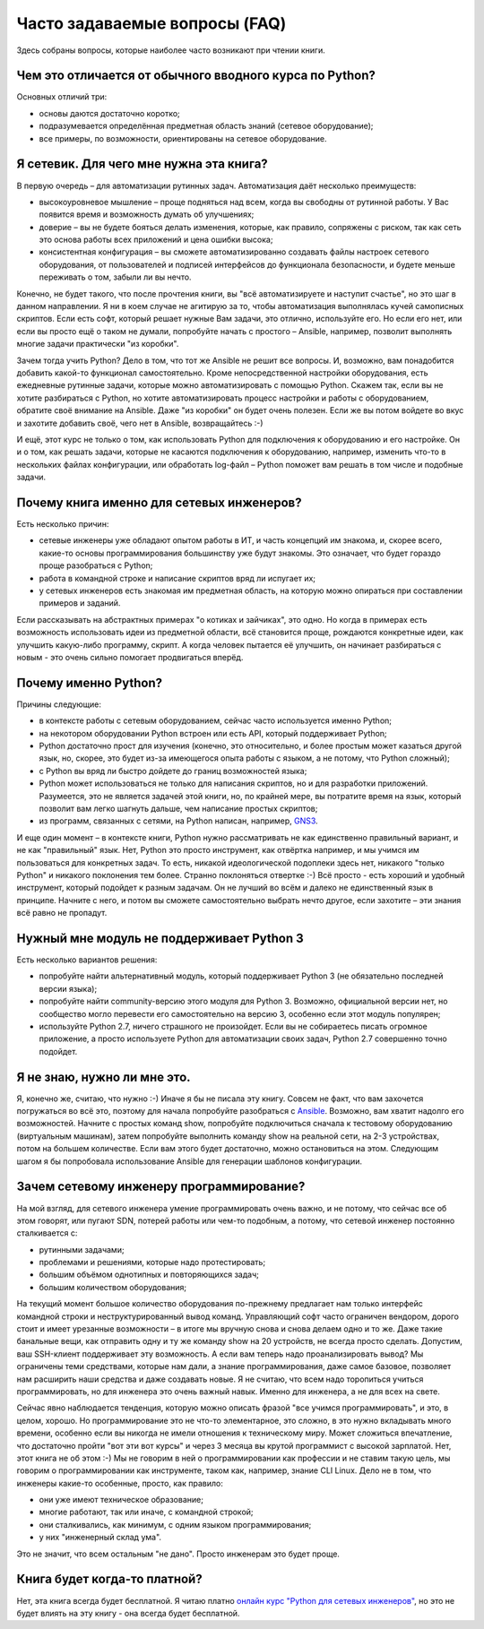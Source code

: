 Часто задаваемые вопросы (FAQ)
------------------------------

Здесь собраны вопросы, которые наиболее часто возникают при чтении
книги.

Чем это отличается от обычного вводного курса по Python?
~~~~~~~~~~~~~~~~~~~~~~~~~~~~~~~~~~~~~~~~~~~~~~~~~~~~~~~~

Основных отличий три:

-  основы даются достаточно коротко;
-  подразумевается определённая предметная область знаний (сетевое
   оборудование);
-  все примеры, по возможности, ориентированы на сетевое оборудование.

Я сетевик. Для чего мне нужна эта книга?
~~~~~~~~~~~~~~~~~~~~~~~~~~~~~~~~~~~~~~~~

В первую очередь – для автоматизации рутинных задач. Автоматизация даёт
несколько преимуществ:

-  высокоуровневое мышление – проще подняться над всем, когда вы
   свободны от рутинной работы. У Вас появится время и возможность
   думать об улучшениях;
-  доверие – вы не будете бояться делать изменения, которые, как
   правило, сопряжены с риском, так как сеть это основа работы всех
   приложений и цена ошибки высока;
-  консистентная конфигурация – вы сможете автоматизированно создавать
   файлы настроек сетевого оборудования, от пользователей и подписей
   интерфейсов до функционала безопасности, и будете меньше переживать о
   том, забыли ли вы нечто.

Конечно, не будет такого, что после прочтения книги, вы "всё
автоматизируете и наступит счастье", но это шаг в данном направлении. Я
ни в коем случае не агитирую за то, чтобы автоматизация выполнялась
кучей самописных скриптов. Если есть софт, который решает нужные Вам
задачи, это отлично, используйте его. Но если его нет, или если вы
просто ещё о таком не думали, попробуйте начать с простого – Ansible,
например, позволит выполнять многие задачи практически "из коробки".

Зачем тогда учить Python? Дело в том, что тот же Ansible не решит все
вопросы. И, возможно, вам понадобится добавить какой-то функционал
самостоятельно. Кроме непосредственной настройки оборудования, есть
ежедневные рутинные задачи, которые можно автоматизировать с помощью
Python. Скажем так, если вы не хотите разбираться с Python, но хотите
автоматизировать процесс настройки и работы с оборудованием, обратите
своё внимание на Ansible. Даже "из коробки" он будет очень полезен. Если
же вы потом войдете во вкус и захотите добавить своё, чего нет в
Ansible, возвращайтесь :-)

И ещё, этот курс не только о том, как использовать Python для
подключения к оборудованию и его настройке. Он и о том, как решать
задачи, которые не касаются подключения к оборудованию, например,
изменить что-то в нескольких файлах конфигурации, или обработать
log-файл – Python поможет вам решать в том числе и подобные задачи.

Почему книга именно для сетевых инженеров?
~~~~~~~~~~~~~~~~~~~~~~~~~~~~~~~~~~~~~~~~~~

Есть несколько причин:

-  сетевые инженеры уже обладают опытом работы в ИТ, и часть концепций
   им знакома, и, скорее всего, какие-то основы программирования
   большинству уже будут знакомы. Это означает, что будет гораздо проще
   разобраться с Python;
-  работа в командной строке и написание скриптов вряд ли испугает их;
-  у сетевых инженеров есть знакомая им предметная область, на которую
   можно опираться при составлении примеров и заданий.

Если рассказывать на абстрактных примерах "о котиках и зайчиках", это
одно. Но когда в примерах есть возможность использовать идеи из
предметной области, всё становится проще, рождаются конкретные идеи, как
улучшить какую-либо программу, скрипт. А когда человек пытается её
улучшить, он начинает разбираться с новым - это очень сильно помогает
продвигаться вперёд.

Почему именно Python?
~~~~~~~~~~~~~~~~~~~~~

Причины следующие:

-  в контексте работы с сетевым оборудованием, сейчас часто используется
   именно Python;
-  на некотором оборудовании Python встроен или есть API, который
   поддерживает Python;
-  Python достаточно прост для изучения (конечно, это относительно, и
   более простым может казаться другой язык, но, скорее, это будет из-за
   имеющегося опыта работы с языком, а не потому, что Python сложный);
-  с Python вы вряд ли быстро дойдете до границ возможностей языка;
-  Python может использоваться не только для написания скриптов, но и
   для разработки приложений. Разумеется, это не является задачей этой
   книги, но, по крайней мере, вы потратите время на язык, который
   позволит вам легко шагнуть дальше, чем написание простых скриптов;
-  из программ, связанных с сетями, на Python написан, например,
   `GNS3 <https://github.com/GNS3/>`__.

И еще один момент – в контексте книги, Python нужно рассматривать не как
единственно правильный вариант, и не как "правильный" язык. Нет, Python
это просто инструмент, как отвёртка например, и мы учимся им
пользоваться для конкретных задач. То есть, никакой идеологической
подоплеки здесь нет, никакого "только Python" и никакого поклонения тем
более. Странно поклоняться отвертке :-) Всё просто - есть хороший и
удобный инструмент, который подойдет к разным задачам. Он не лучший во
всём и далеко не единственный язык в принципе. Начните с него, и потом
вы сможете самостоятельно выбрать нечто другое, если захотите – эти
знания всё равно не пропадут.

Нужный мне модуль не поддерживает Python 3
~~~~~~~~~~~~~~~~~~~~~~~~~~~~~~~~~~~~~~~~~~

Есть несколько вариантов решения:

-  попробуйте найти альтернативный модуль, который поддерживает Python 3
   (не обязательно последней версии языка);
-  попробуйте найти community-версию этого модуля для Python 3.
   Возможно, официальной версии нет, но сообщество могло перевести его
   самостоятельно на версию 3, особенно если этот модуль популярен;
-  используйте Python 2.7, ничего страшного не произойдет. Если вы не
   собираетесь писать огромное приложение, а просто используете Python
   для автоматизации своих задач, Python 2.7 совершенно точно подойдет.

Я не знаю, нужно ли мне это.
~~~~~~~~~~~~~~~~~~~~~~~~~~~~

Я, конечно же, считаю, что нужно :-) Иначе я бы не писала эту книгу.
Совсем не факт, что вам захочется погружаться во всё это, поэтому для
начала попробуйте разобраться с `Ansible <book/Part_VI.md>`__. Возможно,
вам хватит надолго его возможностей. Начните с простых команд show,
попробуйте подключиться сначала к тестовому оборудованию (виртуальным
машинам), затем попробуйте выполнить команду show на реальной сети, на
2-3 устройствах, потом на большем количестве. Если вам этого будет
достаточно, можно остановиться на этом. Следующим шагом я бы попробовала
использование Ansible для генерации шаблонов конфигурации.

Зачем сетевому инженеру программирование?
~~~~~~~~~~~~~~~~~~~~~~~~~~~~~~~~~~~~~~~~~

На мой взгляд, для сетевого инженера умение программировать очень важно,
и не потому, что сейчас все об этом говорят, или пугают SDN, потерей
работы или чем-то подобным, а потому, что сетевой инженер постоянно
сталкивается с:

-  рутинными задачами;
-  проблемами и решениями, которые надо протестировать;
-  большим объёмом однотипных и повторяющихся задач;
-  большим количеством оборудования;

На текущий момент большое количество оборудования по-прежнему предлагает
нам только интерфейс командной строки и неструктурированный вывод
команд. Управляющий софт часто ограничен вендором, дорого стоит и имеет
урезанные возможности – в итоге мы вручную снова и снова делаем одно и
то же. Даже такие банальные вещи, как отправить одну и ту же команду
show на 20 устройств, не всегда просто сделать. Допустим, ваш SSH-клиент
поддерживает эту возможность. А если вам теперь надо проанализировать
вывод? Мы ограничены теми средствами, которые нам дали, а знание
программирования, даже самое базовое, позволяет нам расширить наши
средства и даже создавать новые. Я не считаю, что всем надо торопиться
учиться программировать, но для инженера это очень важный навык. Именно
для инженера, а не для всех на свете.

Сейчас явно наблюдается тенденция, которую можно описать фразой "все
учимся программировать", и это, в целом, хорошо. Но программирование это
не что-то элементарное, это сложно, в это нужно вкладывать много
времени, особенно если вы никогда не имели отношения к техническому
миру. Может сложиться впечатление, что достаточно пройти "вот эти вот
курсы" и через 3 месяца вы крутой программист с высокой зарплатой. Нет,
этот книга не об этом :-) Мы не говорим в ней о программировании как
профессии и не ставим такую цель, мы говорим о программировании как
инструменте, таком как, например, знание CLI Linux. Дело не в том, что
инженеры какие-то особенные, просто, как правило:

-  они уже имеют техническое образование;
-  многие работают, так или иначе, с командной строкой;
-  они сталкивались, как минимум, с одним языком программирования;
-  у них "инженерный склад ума".

Это не значит, что всем остальным "не дано". Просто инженерам это будет
проще.

Книга будет когда-то платной?
~~~~~~~~~~~~~~~~~~~~~~~~~~~~~

Нет, эта книга всегда будет бесплатной. Я читаю платно `онлайн курс
"Python для сетевых
инженеров" <https://natenka.github.io/pyneng-online/>`__, но это не
будет влиять на эту книгу - она всегда будет бесплатной.
